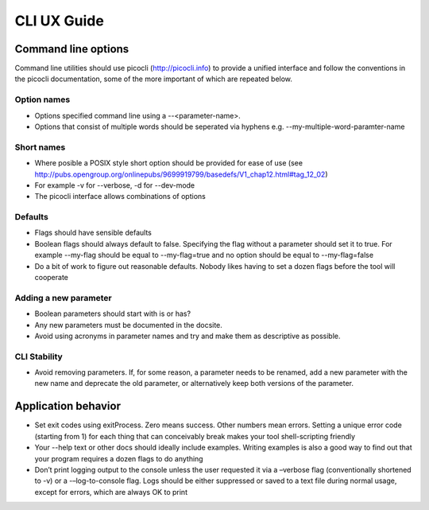 CLI UX Guide
============

Command line options
--------------------

Command line utilities should use picocli (http://picocli.info) to provide a unified interface and follow the conventions in the picocli documentation, some of the more important of which are repeated below.

Option names
~~~~~~~~~~~~

* Options specified command line using a --<parameter-name>.
* Options that consist of multiple words should be seperated via hyphens e.g. --my-multiple-word-paramter-name

Short names
~~~~~~~~~~~

* Where posible a POSIX style short option should be provided for ease of use (see http://pubs.opengroup.org/onlinepubs/9699919799/basedefs/V1_chap12.html#tag_12_02)
* For example -v for --verbose, -d for --dev-mode
* The picocli interface allows combinations of options

Defaults
~~~~~~~~

* Flags should have sensible defaults
* Boolean flags should always default to false. Specifying the flag without a parameter should set it to true. For example --my-flag should be equal to --my-flag=true and no option should be equal to --my-flag=false
* Do a bit of work to figure out reasonable defaults. Nobody likes having to set a dozen flags before the tool will cooperate

Adding a new parameter
~~~~~~~~~~~~~~~~~~~~~~

* Boolean parameters should start with is or has?
* Any new parameters must be  documented in the docsite.
* Avoid using acronyms in parameter names and try and make them as descriptive as possible.

CLI Stability
~~~~~~~~~~~~~

* Avoid removing parameters. If, for some reason, a parameter needs to be renamed, add a new parameter with the new name and deprecate the old parameter, or alternatively keep both versions of the parameter.


Application behavior
--------------------

* Set exit codes using exitProcess. Zero means success. Other numbers mean errors. Setting a unique error code (starting from 1) for each thing that can conceivably break makes your tool shell-scripting friendly
* Your --help text or other docs should ideally include examples. Writing examples is also a good way to find out that your program requires a dozen flags to do anything
* Don’t print logging output to the console unless the user requested it via a –verbose flag (conventionally shortened to -v) or a -–log-to-console flag. Logs should be either suppressed or saved to a text file during normal usage, except for errors, which are always OK to print
